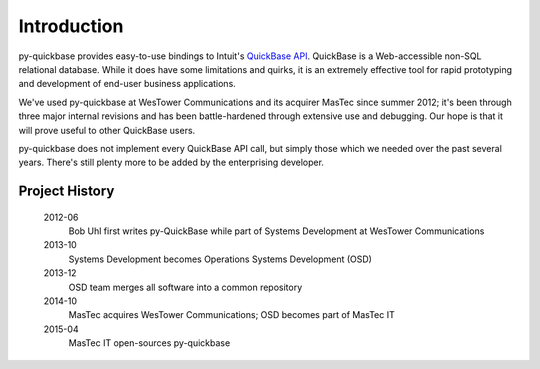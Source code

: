 .. py-quickbase - Python bindings for Intuit's QuickBase
   Copyright (C) 2012-2014 WesTower Communications
   Copyright (C) 2014-2015 MasTec
   
   This file is part of py-quickbase.
   
   py-quickbase is free software: you can redistribute it and/or
   modify it under the terms of the GNU Lesser General Public License
   as published by the Free Software Foundation, either version 3 of
   the License, or (at your option) any later version.
   
   This program is distributed in the hope that it will be useful, but
   WITHOUT ANY WARRANTY; without even the implied warranty of
   MERCHANTABILITY or FITNESS FOR A PARTICULAR PURPOSE.  See the GNU
   Lesser General Public License for more details.
   
   You should have received a copy of the GNU Lesser General Public
   License along with this program.  If not, see
   <http://www.gnu.org/licenses/>.

Introduction
============

py-quickbase provides easy-to-use bindings to Intuit's `QuickBase API
<http://www.quickbase.com/api-guide/index.html>`_.  QuickBase is a
Web-accessible non-SQL relational database.  While it does have some
limitations and quirks, it is an extremely effective tool for rapid
prototyping and development of end-user business applications.

We've used py-quickbase at WesTower Communications and its acquirer
MasTec since summer 2012; it's been through three major internal
revisions and has been battle-hardened through extensive use and
debugging.  Our hope is that it will prove useful to other QuickBase
users.

py-quickbase does not implement every QuickBase API call, but simply
those which we needed over the past several years.  There's still
plenty more to be added by the enterprising developer.

Project History
---------------

   2012-06
      Bob Uhl first writes py-QuickBase while part of Systems
      Development at WesTower Communications

   2013-10
      Systems Development becomes Operations Systems Development (OSD)
      
   2013-12
      OSD team merges all software into a common repository

   2014-10
      MasTec acquires WesTower Communications; OSD becomes part of
      MasTec IT

   2015-04
      MasTec IT open-sources py-quickbase
